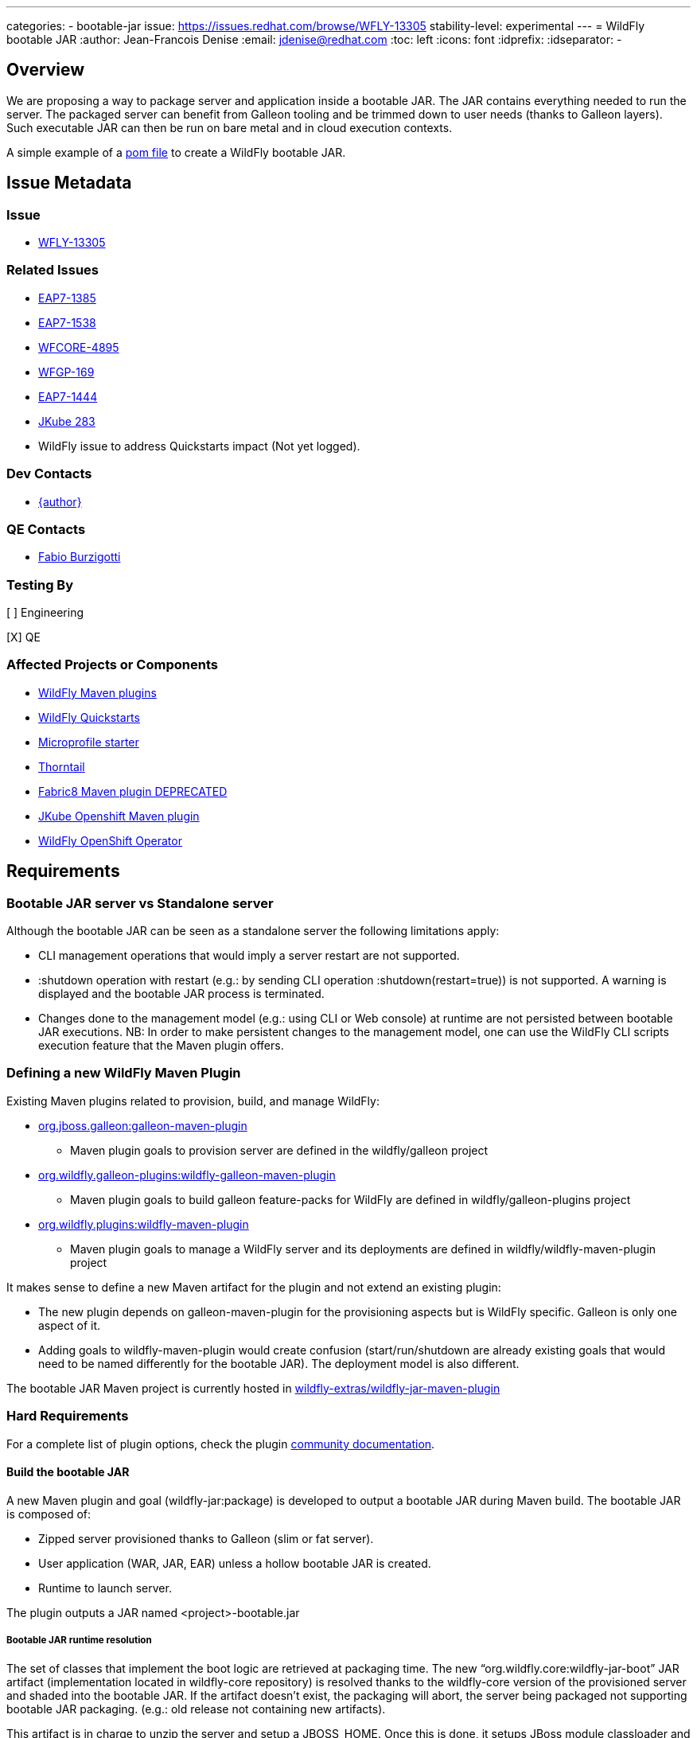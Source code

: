 ---
categories:
  - bootable-jar
issue: https://issues.redhat.com/browse/WFLY-13305
stability-level: experimental
---
= WildFly bootable JAR
:author:            Jean-Francois Denise
:email:             jdenise@redhat.com
:toc:               left
:icons:             font
:idprefix:
:idseparator:       -

== Overview

We are proposing a way to package server and application inside a bootable JAR. The JAR contains everything needed to run the server.
The packaged server can benefit from Galleon tooling and be trimmed down to user needs (thanks to Galleon layers).
Such executable JAR can then be run on bare metal and in cloud execution contexts.

A simple example of a https://github.com/wildfly-extras/wildfly-jar-maven-plugin/blob/master/examples/jaxrs/pom.xml[pom file] to create a WildFly bootable JAR.

== Issue Metadata

=== Issue

* https://issues.redhat.com/browse/WFLY-13305[WFLY-13305]

=== Related Issues

* https://issues.redhat.com/browse/EAP7-1385[EAP7-1385]

* https://issues.redhat.com/browse/EAP7-1538[EAP7-1538]

* https://issues.redhat.com/browse/WFCORE-4895[WFCORE-4895]

* https://issues.redhat.com/browse/WFGP-169[WFGP-169]

* https://issues.redhat.com/browse/EAP7-1444[EAP7-1444]

* https://github.com/eclipse/jkube/issues/283[JKube 283]

* WildFly issue to address Quickstarts impact (Not yet logged).

=== Dev Contacts

* mailto:{email}[{author}]

=== QE Contacts

* mailto:fburzigo@redhat.com[Fabio Burzigotti]

=== Testing By

[ ] Engineering

[X] QE

=== Affected Projects or Components

* https://github.com/wildfly/wildfly-maven-plugin[WildFly Maven plugins]

* https://github.com/wildfly/quickstart[WildFly Quickstarts]

* https://start.microprofile.io/[Microprofile starter]

* https://thorntail.io/[Thorntail]

* https://github.com/fabric8io/fabric8-maven-plugin[Fabric8 Maven plugin DEPRECATED]

* https://www.eclipse.org/jkube/[JKube Openshift Maven plugin]

* https://github.com/wildfly/wildfly-operator[WildFly OpenShift Operator]

== Requirements

=== Bootable JAR server vs Standalone server

Although the bootable JAR can be seen as a standalone server the following limitations apply:

* CLI management operations that would imply a server restart are not supported.
* :shutdown operation with restart (e.g.: by sending CLI operation :shutdown(restart=true)) is not supported. 
  A warning is displayed and the bootable JAR process is terminated.
* Changes done to the management model (e.g.: using CLI or Web console) at runtime are not persisted between bootable JAR executions. NB: In order to make persistent changes
to the management model, one can use the WildFly CLI scripts execution feature that the Maven plugin offers.

=== Defining a new WildFly Maven Plugin

Existing Maven plugins related to provision, build, and manage WildFly:

* https://github.com/wildfly/galleon[org.jboss.galleon:galleon-maven-plugin]
** Maven plugin goals to provision server are defined in the wildfly/galleon project
* https://github.com/wildfly/galleon-plugins[org.wildfly.galleon-plugins:wildfly-galleon-maven-plugin]
** Maven plugin goals to build galleon feature-packs for WildFly are defined in wildfly/galleon-plugins project
* https://github.com/wildfly/wildfly-maven-plugin[org.wildfly.plugins:wildfly-maven-plugin]
** Maven plugin goals to manage a WildFly server and its deployments are defined in wildfly/wildfly-maven-plugin project

It makes sense to define a new Maven artifact for the plugin and not extend an existing plugin:

* The new plugin depends on galleon-maven-plugin for the provisioning aspects but is WildFly specific. Galleon is only one aspect of it.
* Adding goals to wildfly-maven-plugin would create confusion (start/run/shutdown are already existing goals that would need to be named differently for the bootable JAR). The deployment model is also different.

The bootable JAR Maven project is currently hosted in https://github.com/wildfly-extras/wildfly-jar-maven-plugin[wildfly-extras/wildfly-jar-maven-plugin]

=== Hard Requirements

For a complete list of plugin options, check the plugin https://github.com/wildfly-extras/wildfly-jar-maven-plugin/releases/download/2.0.0.Beta5/index.html[community documentation].

==== Build the bootable JAR

A new Maven plugin and goal (wildfly-jar:package) is developed to output a bootable JAR during Maven build.
The bootable JAR is composed of:

* Zipped server provisioned thanks to Galleon (slim or fat server).
* User application (WAR, JAR, EAR) unless a hollow bootable JAR is created.
* Runtime to launch server.

The plugin outputs a JAR named <project>-bootable.jar

===== Bootable JAR runtime resolution

The set of classes that implement the boot logic are retrieved at packaging time. 
The new “org.wildfly.core:wildfly-jar-boot” JAR artifact (implementation located in wildfly-core repository) 
is resolved thanks to the wildfly-core version of the provisioned server and shaded into the bootable JAR. 
If the artifact doesn’t exist, the packaging will abort, the server being packaged not supporting bootable 
JAR packaging. (e.g.: old release not containing new artifacts).

This artifact is in charge to unzip the server and setup a JBOSS_HOME. Once this is done, 
it setups JBoss module classloader and call into a new JBoss module “org.wildfly.bootable-jar” 
that is in charge of the actual server run.  This new JBoss module implementation located in wildfly-core, 
(“org.wildfly.core:wildfly-jar-runtime” artifact), is expected to be automatically provisioned by Galleon in all cases. 
If the module is not part of the provisioned server (for some un-expected reasons), the server execution aborts.

===== Galleon provisioning

Galleon provisions a server thanks to the WildFly Galleon feature-pack.
Galleon provisioning is operated inside the Maven plugin. There are 2 configuration ways:

* Galleon configuration as Maven plugin configuration items:
** A Galleon feature-pack location that identifies the server and version. This is required if no provisioning.xml file is provided nor feature-packs list.
** A list of feature-packs (if no feature-pack location has been set).
** Optionally, a list of layers to include.
** Optionally, a list of layers to exclude.
* Galleon provisioning.xml file path. By default the plugin checks for the presence of the file <app src>/galleon/provisioning.xml. NB: Maven plugin configuration items (if set) override provisioning.xml file. 
Using the provisioning.xml file, third-parties feature-packs can be combined during the provisioning phase to provision modules, features, content (e.g.: DB drivers).

If no Galleon layers are specified, then a configuration identical to the default _standalone-microprofile.xml_ is provisioned.

====== Galleon layers inclusion and exclusion

The following invalid configurations are detected during Maven plugin execution:

* Including a non existing layer breaks execution of the plugin.
* Including a swapping layer along with its base layer without excluding the swapping counter-part (eg: jaxrs + jpa-distributed without excluding jpa) breaks execution of
the plugin. The plugin attempts to generate the server configuration but fails due to conflicting layers provisioned content.
* Excluding a layer that is not present in the provisioned configuration breaks execution of the plugin. A layer can be not present because it doesn't exist or is not
referenced from the set of provisioned layers.
* Excluding a non optional layer (non optional layers are required layers) breaks execution of the plugin.
* Including and excluding the same layer breaks execution of the plugin.

NB: Including or excluding multiple time the same existing layer is not considered an error. Galleon manages to deal with duplicates. 

===== CLI script execution

In order to have management model changes persisted in the server configuration, the Maven plugin offers a support for CLI script(s) execution. 
The changes made to the management model during build are persisted in the bootable JAR 
(as opposed to changes done to the management model at runtime that are lost after a process restart).
 
When building the bootable JAR, a path to a set of CLI scripts can be provided to update the server configuration packaged in the bootable JAR. The CLI scripts are concatenated and executed once the server is provisioned and deployment copied into it (if any).
Having multiple CLI scripts provides enough flexibility to reuse scripts in different contexts.
The plugin can be configured with a CLI properties file to resolve properties present in CLI scripts. 
This is similar to the _--properties=<properties file>_ option that you can provide to JBoss CLI command line. 
This http://www.mastertheboss.com/jboss-server/jboss-script/using-properties-in-cli-scripts[article] covers the feature.

====== Configuring CLI scripts execution

CLI script files are text files that contain a sequence of WildFly CLI commands. Commands can be CLI defined commands 
(some builtin commands allowing to achieve complex sequence of server operations) and generic management operations to be sent to the server. Some examples can
be found in WildFly administration guide https://docs.wildfly.org/20/Admin_Guide.html#CLI_Recipes[CLI recipes chapter].

In the context of Bootable JAR, the script does not need to contain commands to connect to the server or start an embedded server. 
The Maven plugin handles that for you by starting an embedded server for each group of scripts.

The plugin allows you to execute multiple groups of scripts with different CLI contexts. 
A group of scripts and its configuration are defined in a ```cli-session``` composed of:

* ```<script-files>```: the list of paths to script files .
* ```properties-file```: (optional) a path to a properties file that contains java properties that scripts can reference (using the syntax ```${my.prop}```). 
For example, a command that sets the public inet-address to the value of ```all.addresses``` system property looks like: ```/interface=public:write-attribute(name=inet-address,value=${all.addresses})```
* ```resolve-expressions```: (optional) a boolean indicating if system properties or 
expressions are resolved before sending the operation requests to the server. Value is ```true``` by default.

All scripts present in a ```cli-session``` are executed within a single CLI execution. An embedded server is started for each defined ```cli-session```.

NB: The scripts are executed in the order they are defined in the plugin configuration. 

CLI configuration example:
```
<cli-sessions>
  <cli-session>
    <script-files>
        <script>../scripts/script1.cli</script>
    </script-files>
    <!-- We want the env variables to be resolved during server execution -->
    <resolve-expressions>false</resolve-expressions>
  </cli-session>
  <cli-session>
    <script-files>
        <script>../scripts/script2.cli</script>
    </script-files>
    <properties-file>../scripts/cli.properties</properties-file>
    <!-- We want the properties to be resolved during CLI execution (not actually needed, this is the default behavior) -->
    <resolve-expressions>true</resolve-expressions>
  </cli-session>
</cli-sessions>
```

===== User application

The WAR or JAR main artifact the Maven project is building is deployed and zipped along with the server. 
The plugin option context-root=true|false (true by default) allows to rename the war file to ROOT.war 
(doesn’t apply to other packaging types). 

NB: Application deployment doesn't rely on the deployment scanner. The scanner is not required, it is even suggested to exclude it, useless in a bootable JAR context.
For an example of how to exclude the _deployment-scanner_ Galleon layer, you can check https://github.com/wildfly-extras/wildfly-jar-maven-plugin/blob/master/examples/jaxrs/pom.xml#L35[this example]

In case the bootable is an “hollow JAR”, no deployment is present in the JAR.

===== Hollow JAR

No WAR/JAR/EAR file is copied into the server deployments. This is controlled by a plugin option.
The hollow JAR doesn’t require the deployment-scanner to be provisioned in order for the deployment to be taken into account by the runtime.
At runtime, if the option ```--deployment=<deployment>``` is passed, the deployment artifact is copied to content dir and the xml configuration is updated with the deployment. 
As an alternative, WildFly CLI can be used to deploy an application inside an hollow jar.
 
==== Logging

===== Log manager

The bootable JAR depends on JBoss log manager. Logging is configured thanks to the logging subsystem.

===== Boot Logging configuration

During packaging the maven plugin generates a logging.properties file that reflects the server logging configuration.

When WildFly server starts, in order to have JBoss logging enabled and configured before 
the logging subsystem is initialized, WildFly relies on a logging.properties file that configures JBoss logging.
WildFly distribution contains a default logging.properties. In a bootable JAR context, 
we could have CLI scripts that tune the logging subsystem. So at boot, if the 
logging.properties file was the WildFly distribution default one, the logging subsystem changes done by CLI scripts 
would be not taken into account before the logging subsystem is initialized. 
By generating a logging.properties from the logging subsystem, we capture the logging subsystem configuration. 
At boot, JBoss logging uses this file so it is configured in an identical way as the logging subsystem.

NB: The logging subsystem defaults come from the "logging" Galleon layer (that contains a configuration identical to WildFly default xml configurations).
If no logging subsystem is present in the server configuration (so no Galleon logging layer provisioned), we rely on the default loging.properties file.

IMPORTANT: Using a log4j appender as a `custom-handler` in the logging subsystem is not supported with the bootable JAR.
           This only applies to custom handlers defined on the root of the logging subsystem. Logging profiles and
           log4j configuration files located in your deployment will still work as expected.

You can workaround this by supplying your own `logging.properties` and defining the path in the `boot-logging-config` maven plugin's configuration property. The 
wildfly-jar-maven plugin log4j example contains such a workaround.

==== Execute the bootable JAR

This is done thanks to the command: 

```
java -jar <JAR name>.jar [arguments]
```

The detailed execution steps are:

* Unzip the server to a directory
* Handle arguments
* Start the server
* Wait for server end 

Alternatively the Maven plugin can be used to run/shutdown the server from Maven wildfly-jar:run|start|shutdown.

==== Configure the Bootable JAR at runtime

The bootable JAR fully relies on the server configuration capabilities. It is not expected to define a new way to configure the server.
The arguments passed to the bootable JAR are composed of bootable specific arguments and server arguments.

Calling  java <JVM and system properties> -jar <bootable JAR name>.jar --help dumps the available arguments.

==== SecurityManager

The bootable JAR can activate the WildFlySecurityManager for the running application server if the `-secmgr` command line argument is 
added when starting the server.

Permissions to be assigned to deployments should either be added to the `security-manager` subsystem or to a `META-INF/permissions.xml` 
within the deployment with the latter being preferred.  For either of these approaches to be available the server must be provisioned with the 
`security-manager` layer present.


==== Security

Examples and documentation should be using Elytron security where required and not 
the legacy security subsystem or legacy security realms as both of these are deprecated for removal in a future release.


==== Shutting down the Bootable JAR

The bootable JAR process can be shutdown in the following ways:

* Signal handling
* :shutdown management operation with the following limitations:
** The restart option is not supported and would be ignored by the server. The process will exit in all cases.


==== Read Only standalone.xml

The changes made to the management model are not reflected in the standalone.xml file. 
Having the configuration file to reflect runtime changes is not needed, as already described, changes done to the management model are lost after a restart.
To make the configuration file read-only, the server is internally started with --read-only-server-config=standalone.xml. 

==== Arguments handling

Arguments specific to bootable JAR:

|===
|Option |Description
|--help
|Display help then exit

|--deployment=<path to WAR/JAR/EAR file or exploded deployment directory>
|Application to install in the hollow JAR. Adding a deployment to an bootable JAR already containing a deployment is invalid.

|--display-galleon-config
|Display the content of the Galleon configuration used to build this bootable JAR.

|--install-dir=<path to directory to install server in>
|By default a new TEMP directory is created. TEMP directory location is controlled by the Java VM (call to ```Files.createTempDirectory```).

|-secmgr
|Activate and install the `WildFlySecurityManager`.
|===

Server arguments:

|===
|Option |Description
|-b[interface]=<value>
|Set system property jboss.bind.address.<interface> to the given value

|-b=<value>
|Set system property jboss.bind.address to the given value

|-D<name>[=<value>] 
|Set a system property. The system properties are set by the server. They are not set by the bootable JAR JVM.

|-u=<value>
|Set system property jboss.default.multicast.address to the given value.

|--version
|Print version and exit.

|-S<name>[=value]
|Set a security property

|--properties=<url>
|Load system properties for the given url
|===

==== Developer experience

Having to rebuild a server and package a bootable JAR for each code change is not a valid approach. 
The plugin should offer a development mode allowing to make development using bootable JAR an efficient task. 
We are defining here a workflow that leverages the hollow JAR packaging and server deployment scanner capabilities.

===== Dev mode

* A dev server is an hollow server scanning the directory target/deployments.
* A dev app is the primary artifact copied to the target/deployments dir.

The plugin attempts to force the provisioning of the deployment scanner in dev mode:

* If deployment-scanner is excluded, remove it from exclusion. A warning message is displayed advertising that the provisioning of the deployment-scanner is enforced.
* Add the deployment-scanner layer to the set of layers. An info message is displayed advertising that the deployment-scanner is provisioned.
* If a provisioning.xml file is set (and no layers override it), a warning is displayed advertising that we can’t enforce the presence of the deployment-scanner.
* If the deployment-scanner is not in the config, the CLI operation will abort the plugin execution and log an error message.

===== Workflow examples

Description of the 2 workflows (with and without dev mode). These examples could be designed differently according to the content of the pom file.

Nominal mode, full repackaging of the server done for each rebuild, server restarted after each rebuild (not viable):

* mvn package ⇒ full repackaging
* mvn wildfly-jar:run
* (kill synchronous execution).
* User make changes
* mvn package ⇒ full repackaging
* ...

Dev mode, server built/started once, app automatically re-deployed.

* mvn wildfly-jar:dev ⇒ hollow server built and started
* mvn package -Ddev ⇒ Fast, no packaging, app copied to deployments dir. Application automatically deployed.
* User make changes
* mvn package -Ddev ⇒ Fast, no packaging, app copied to deployments dir. Application automatically re-deployed.
* ...
* mvn wildfly-jar:shutdown
* User is fine with his changes, he can do the server+app packaging: mvn package

NB: This workflow doesn’t require support in IDE, it is 100% Maven. It could be optimized with IDE plugin (e.g.: netbeans plugin to track static 
files and avoid to re-package in this case).


==== Cloud context

The plugin allows to generate a bootable JAR usable in various Cloud execution contexts: custom container, Google JIB, JKube, Java s2i build.

As an example, s2i binary build of the https://github.com/wildfly-extras/wildfly-jar-maven-plugin/blob/master/examples/microprofile-config/README.adoc[microprofile-config example] is provided. 


===== Configuring the Maven plugin for Cloud environment

The Maven plugin configuration item ```<cloud></cloud>``` allows to build a bootable JAR for cloud environment. By default the server is configured to run inside an OpenShift context.
Set the cloud child element ```<type>openshift|kubernetes</type>``` to select the targeted cloud platform.

The sever configuration is updated in order to properly operate in a cloud environment:

* If no Galleon layers are provisioned, the provisioned configuration is ```standalone-microprofile-ha.xml``` instead of ```standalone-microprofile.xml```.
* The ```microprofile-health``` and ```core-tools``` (that contains WildFly CLI) galleon layers are provisioned. They are required for the  OpenShift probes and WildFly OpenShift operator to properly operate.
* The public and private inet addresses are bound to the value of the ```HOSTNAME``` environment variable if defined (defined in OpenShift PODS). If HOSTNAME is not defined, 127.0.0.1 is used.
* The management inet address is bound to the 0.0.0.0 inet address allowing for local (required by WildFly CLI) and remote access (required by OpenShift readiness and liveness probes).
* The console is disabled on the management http-interface.
* The transaction subsystem id is set to the value of ```jboss.node.name```.
* The ```jboss.node.name``` system propery, if not set, is set to the value of ```HOSTNAME``` environment variable if defined (defined in OpenShift PODS). If HOSTNAME is not set 
and jboss.node.name is not set, jboss.node.name is not set. The node name value is truncated to a max of 23 characters in order for the transaction subsystem to properly operate. The last 23 characters are kept in order to avoid conflicts.
* The server logs are printed in the console.
* jgroups subsystem is configured to use kubernetes.KUBE_PING jgroups protocol for both tcp (default stack) and udp. PING and MPING protocols are removed.
* It is possible to configure jgroups to use un-encrypted password authentication. Set the ```<cloud>``` child element ```<enable-jgroups-password>true|false</enable-jgroups-password>``` to enable authentication. 
NB: When authentication is enabled, the environment variable ```JGROUPS_CLUSTER_PASSWORD``` must be set otherwise the server will fail to start (the password expression being un-resolved).

Some examples:

Configure for OpenShift execution:

```
<cloud/>
```

Configure for OpenShift execution with jgroups authentication enabled:

```
<cloud>
  <enable-jgroups-password>true</enable-jgroups-password>
</cloud>
```
Configure for kubernetes execution:

```
<cloud>
  <type>kubernetes</type>
</cloud>
```

===== WildFly OpenShift operator

The WildFly OpenShift operator can be used to manage deployments based on image containing a WildFly bootable JAR.
At boot time, the WildFly bootable JAR dumps in the file ```/opt/jboss/container/wildfly-bootable-jar/install-dir``` its installation path.
This information is required by the WildFly OpenShift operator to retrieve transaction logs and call into WildFly CLI.

===== JKube Maven plugin

The JKube Maven Plugin (version 1.0.0-rc-1 for now) has been evolved with a generator that recognizes the bootable JAR maven plugin.
An https://github.com/eclipse/jkube/tree/v1.0.0-rc-1/quickstarts/maven/wildfly-jar[example] of Bootable JAR Maven plugin and JKube Maven Plugin to deploy
application on OpenShift and Kubernetes. More information on the JKube Maven plugins can be found in JKube https://www.eclipse.org/jkube/docs/[documentation] 

=== Nice-to-Have Requirements

* Add the ability to copy content in the server during build. That is a common requirement (e.g.: auth properties files).
* Ability to generate a runtime Maven repository in order to resolve the server artifacts from Maven local cache. 
Huge benefit in term of JAR size and boot time (4/5 time faster, around 160ms to start vs 700 ms). 
Specifically in a docker/openshift context, relying on slim server + Maven repository speeds up startup without impacting image size.
Eg: java -Dmaven.repo.local=/maven-repo -jar myapp-bootable.jar


=== Non-Requirements

* Offer a new way to configure the server (e.g.: Thorntail yaml file).
* Package a custom standalone XML file. Standalone XML file is generated during build by the Maven plugin and can't be replaced. 
* Usage of a different log manager than JBoss log manager is out of scope.
* No domain support.
* Auto-detection of Galleon layers based on user application is out of scope.

== Implementation Plan

* Evolve wildfly-core with a runtime to boot the bootable JAR.
* Develop new Maven plugin.

== Test Plan

* Maven plugin https://github.com/wildfly-extras/wildfly-jar-maven-plugin/tree/master/tests[tests] (in plugin repo)
* Bootable runtime https://github.com/wildfly/wildfly-core/tree/master/bootable-jar/runtime/src/test/java/org/wildfly/core/jar/runtime[tests] (in wildfly-core repo)
* Wildfly-core https://github.com/wildfly/wildfly-core/blob/master/testsuite/pom.xml#L425[tests] (in wildfly-core repo). 
Run existing tests (when applicable) against bootable JAR using the _-Dts.bootable_ maven profile: ```cd <wildfly repo>/testsuite; mvn clean install -Dts.bootable```

== Community Documentation

* https://github.com/wildfly-extras/wildfly-jar-maven-plugin/releases/download/2.0.0.Beta5/index.html[Maven plugin documentation]

In order to build the documentation from the 2.0.0.Beta5 release:

* git clone  https://github.com/wildfly-extras/wildfly-jar-maven-plugin
* git fetch --tags
* git checkout 2.0.0.Beta5
* cd docs
* mvn clean install

=> docs is generated in target/generated-docs/index.html. This is an aggregation of the intro part and Maven plugin goals.


* https://docs.wildfly.org/20/Admin_Guide.html#defined-galleon-layers[Usable Galleon layers]

== Release Note Content

WildFly can now be packaged as a bootable JAR that one can run with a simple command such as "java -jar myapplication-bootable.jar".
This is operated from the "org.wildfly.plugins:wildfly-jar-maven-plugin" Maven plugin that packages your application along with a WildFly server (trimmed with Galleon).
